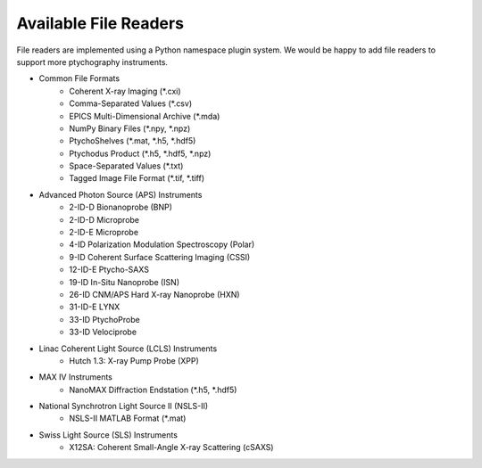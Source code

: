 Available File Readers
======================

File readers are implemented using a Python namespace plugin system. We would
be happy to add file readers to support more ptychography instruments.

- Common File Formats
    - Coherent X-ray Imaging (\*.cxi)
    - Comma-Separated Values (\*.csv)
    - EPICS Multi-Dimensional Archive (\*.mda)
    - NumPy Binary Files (\*.npy, \*.npz)
    - PtychoShelves (\*.mat, \*.h5, \*.hdf5)
    - Ptychodus Product (\*.h5, \*.hdf5, \*.npz)
    - Space-Separated Values (\*.txt)
    - Tagged Image File Format (\*.tif, \*.tiff)
- Advanced Photon Source (APS) Instruments
    - 2-ID-D Bionanoprobe (BNP)
    - 2-ID-D Microprobe
    - 2-ID-E Microprobe
    - 4-ID Polarization Modulation Spectroscopy (Polar)
    - 9-ID Coherent Surface Scattering Imaging (CSSI)
    - 12-ID-E Ptycho-SAXS
    - 19-ID In-Situ Nanoprobe (ISN)
    - 26-ID CNM/APS Hard X-ray Nanoprobe (HXN)
    - 31-ID-E LYNX
    - 33-ID PtychoProbe
    - 33-ID Velociprobe
- Linac Coherent Light Source (LCLS) Instruments
    - Hutch 1.3: X-ray Pump Probe (XPP)
- MAX IV Instruments
    - NanoMAX Diffraction Endstation (\*.h5, \*.hdf5)
- National Synchrotron Light Source II (NSLS-II)
    - NSLS-II MATLAB Format (\*.mat)
- Swiss Light Source (SLS) Instruments
    - X12SA: Coherent Small-Angle X-ray Scattering (cSAXS)
